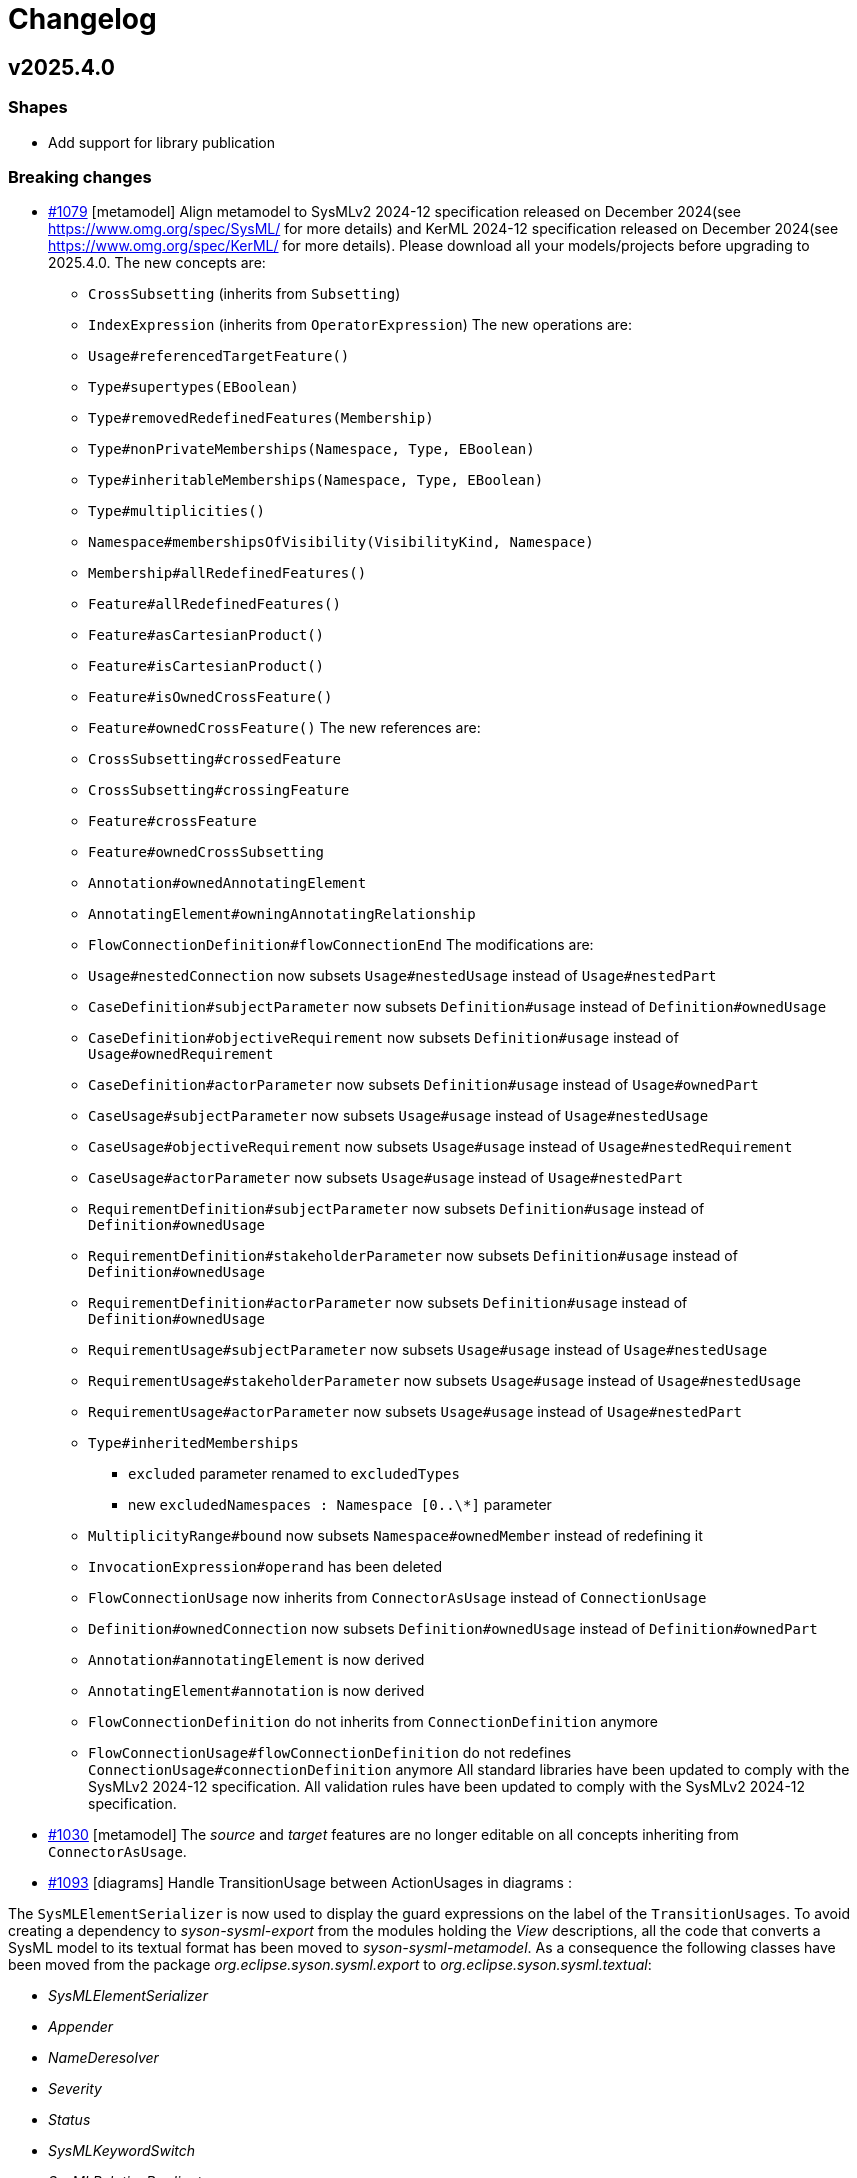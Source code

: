 = Changelog

== v2025.4.0

=== Shapes

- Add support for library publication

=== Breaking changes

- https://github.com/eclipse-syson/syson/issues/1079[#1079] [metamodel] Align metamodel to SysMLv2 2024-12 specification released on December 2024(see https://www.omg.org/spec/SysML/ for more details) and KerML 2024-12 specification released on December 2024(see https://www.omg.org/spec/KerML/ for more details).
Please download all your models/projects before upgrading to 2025.4.0.
The new concepts are:
* `CrossSubsetting` (inherits from `Subsetting`)
* `IndexExpression` (inherits from `OperatorExpression`)
The new operations are:
* `Usage#referencedTargetFeature()`
* `Type#supertypes(EBoolean)`
* `Type#removedRedefinedFeatures(Membership)`
* `Type#nonPrivateMemberships(Namespace, Type, EBoolean)`
* `Type#inheritableMemberships(Namespace, Type, EBoolean)`
* `Type#multiplicities()`
* `Namespace#membershipsOfVisibility(VisibilityKind, Namespace)`
* `Membership#allRedefinedFeatures()`
* `Feature#allRedefinedFeatures()`
* `Feature#asCartesianProduct()`
* `Feature#isCartesianProduct()`
* `Feature#isOwnedCrossFeature()`
* `Feature#ownedCrossFeature()`
The new references are:
* `CrossSubsetting#crossedFeature`
* `CrossSubsetting#crossingFeature`
* `Feature#crossFeature`
* `Feature#ownedCrossSubsetting`
* `Annotation#ownedAnnotatingElement`
* `AnnotatingElement#owningAnnotatingRelationship`
* `FlowConnectionDefinition#flowConnectionEnd`
The modifications are:
* `Usage#nestedConnection` now subsets `Usage#nestedUsage` instead of `Usage#nestedPart`
* `CaseDefinition#subjectParameter` now subsets `Definition#usage` instead of `Definition#ownedUsage`
* `CaseDefinition#objectiveRequirement` now subsets `Definition#usage` instead of `Usage#ownedRequirement`
* `CaseDefinition#actorParameter` now subsets `Definition#usage` instead of `Usage#ownedPart`
* `CaseUsage#subjectParameter` now subsets `Usage#usage` instead of `Usage#nestedUsage`
* `CaseUsage#objectiveRequirement` now subsets `Usage#usage` instead of `Usage#nestedRequirement`
* `CaseUsage#actorParameter` now subsets `Usage#usage` instead of `Usage#nestedPart`
* `RequirementDefinition#subjectParameter` now subsets `Definition#usage` instead of `Definition#ownedUsage`
* `RequirementDefinition#stakeholderParameter` now subsets `Definition#usage` instead of `Definition#ownedUsage`
* `RequirementDefinition#actorParameter` now subsets `Definition#usage` instead of `Definition#ownedUsage`
* `RequirementUsage#subjectParameter` now subsets `Usage#usage` instead of `Usage#nestedUsage`
* `RequirementUsage#stakeholderParameter` now subsets `Usage#usage` instead of `Usage#nestedUsage`
* `RequirementUsage#actorParameter` now subsets `Usage#usage` instead of `Usage#nestedPart`
* `Type#inheritedMemberships`
** `excluded` parameter renamed to `excludedTypes`
** new `excludedNamespaces : Namespace [0..\*]` parameter
* `MultiplicityRange#bound` now subsets `Namespace#ownedMember` instead of redefining it
* `InvocationExpression#operand` has been deleted
* `FlowConnectionUsage` now inherits from `ConnectorAsUsage` instead of `ConnectionUsage`
* `Definition#ownedConnection` now subsets `Definition#ownedUsage` instead of `Definition#ownedPart`
* `Annotation#annotatingElement` is now derived
* `AnnotatingElement#annotation` is now derived
* `FlowConnectionDefinition` do not inherits from `ConnectionDefinition` anymore
* `FlowConnectionUsage#flowConnectionDefinition` do not redefines `ConnectionUsage#connectionDefinition` anymore
All standard libraries have been updated to comply with the SysMLv2 2024-12 specification.
All validation rules have been updated to comply with the SysMLv2 2024-12 specification.
- https://github.com/eclipse-syson/syson/issues/1030[#1030] [metamodel] The _source_ and _target_ features are no longer editable on all concepts inheriting from `ConnectorAsUsage`.

- https://github.com/eclipse-syson/syson/issues/1093[#1093] [diagrams] Handle TransitionUsage between ActionUsages in diagrams :

The `SysMLElementSerializer` is now used to display the guard expressions on the label of the `TransitionUsages`.
To avoid creating a dependency to _syson-sysml-export_ from the modules holding the _View_ descriptions, all the code that converts a SysML model to its textual format has been moved to _syson-sysml-metamodel_.
As a consequence the following classes have been moved from the package _org.eclipse.syson.sysml.export_ to _org.eclipse.syson.sysml.textual_:

* _SysMLElementSerializer_
* _Appender_
* _NameDeresolver_
* _Severity_
* _Status_
* _SysMLKeywordSwitch_
* _SysMLRelationPredicates_

All matching tests have also been moved.

- [rest-apis] Allow createCommit REST API to amend commit.
`SysMLv2RestDataVersionPayloadSerializerService` has been deleted.
There is no more need for a specific serializer for this `RestDataVersion#payload` attribute, because `RestDataVersion#payload` is now typed with a `Map<String, Object>` instead of `Object`.
The `Map<String, Object>` is handled by the default serializer/deserializer.
`RestDataVersionRequest#payload` is now typed by a `Map<String, Object>` instead of `IRestDataRequest`.

- [test] The integration tests have been refactored.
The initialization SQL scripts have been split in smaller pieces.
The class _SysMLv2Identifiers_ has also been split in:

* _XXXTestProjectData_ : which contains all required data for test on a specific project.
* _SysONRepresentationDescriptionIdentifiers_ : which contains the representation description IDs.

=== Dependency update

- [releng] Switch to https://github.com/spring-projects/spring-boot/releases/tag/v3.4.4[Spring Boot 3.4.4].
- [releng] Switch to https://github.com/eclipse-sirius/sirius-web[Sirius Web 2025.4.0]
- [releng] Switch to Turbo 2.4.4
- [releng] Switch to @xyflow 12.4.4
- [releng] Switch to Sirius EMF-JSON 2.4.0


=== Bug fixes

- https://github.com/eclipse-syson/syson/issues/870[#870] [metamodel] Fix an issue while computing the name of `VariantMembership`. 
- https://github.com/eclipse-syson/syson/issues/1083[#1083] [metamodel] Fix an issue where resolving against "unrestricted" name did not work
- https://github.com/eclipse-syson/syson/issues/1075[#1075] [import] Fix a ClassCastException thrown while importing a model with a name conflict.
- https://github.com/eclipse-syson/syson/issues/1091[#1091] [export] Fix `FeatureReferenceExpression` export for elements that should be exported as qualified names.
Exporting a SysML model containing a `FeatureReferenceExpression` now correctly produces qualified names where it should.
- https://github.com/eclipse-syson/syson/issues/1077[#1077] [explorer] Fix navigation in case of project containing both sysml and non-sysml model elements
- https://github.com/eclipse-syson/syson/issues/1029[#1029] [metamodel] Fix an issue where the resolution of the names of elements accessed using implicit specialization failed.
- https://github.com/eclipse-syson/syson/issues/1148[#1148] [metamodel] Fix computation of `SuccessionAsUsage` source and target feature when using implicit source/target.
- https://github.com/eclipse-syson/syson/issues/1158[#1158] [import] Fix imported `TransitionFeatureKind` value on accept and do `TransitionFeatureMembership`
Importing an "accept" `TransitionFeatureMembership` now correctly sets its kind to `trigger`.
Importing a "do" `TransitionFeatureMembership` now explicitly sets its kind to `effect`.
- https://github.com/eclipse-syson/syson/issues/1164[#1164] [import] Fix imported `RequirementConstraintKind` value on require and assume `RequirementConstraintMembership`
Importing a "require" `RequirementConstraintMembership` now correctly sets its kind to `requirement`.
Importing an "assume" `RequirementConstraintMembership` now explicitly sets its kind to `assumption`.
- https://github.com/eclipse-syson/syson/issues/1154[#1154] [import] Fix import of `TextualRepresentation`.
- https://github.com/eclipse-syson/syson/issues/1169[#1169] [syson] Add a new navigation bar menu icon on the top right corner of the appliation.
- https://github.com/eclipse-syson/syson/issues/1172[#1172] [import] Uniformize the import of `LiteralString` value.
The `value` field of imported `LiteralString` elements does not contain double quotes anymore.
This behavior is aligned with how SysON handles quotes in `declaredName` fields.
- https://github.com/eclipse-syson/syson/issues/1173[#1173] [export] Fix the textual export of `LiteralString` not wrapped in double quotes.
The user had to explicitly add the double quotes around a `LiteralString` value to ensure the export was producing valid SysML.
This is not the case anymore.
- https://github.com/eclipse-syson/syson/issues/1176[#1176] [general-view] Fix the creation of `TransitionUsage` from an `ActionUsage` to the "Done" ActionUsage.
- https://github.com/eclipse-syson/syson/issues/1183[#1183] [metamodel] Fix `Element#isLibraryElement` for elements inside `LibraryPackage`.
The attribute is now correctly `true` for elements contained in the ownership tree of a `LibraryPackage`.

=== Improvements

- https://github.com/eclipse-syson/syson/issues/1061[#1061] [general-view] Add ellipsis on `Packages` label, to provide visual feedback on name overflow.
- https://github.com/eclipse-syson/syson/issues/1007[#1007] Improve direct edit on Feature elements to be able to set the `isDefault` and `isInitial` properties
- https://github.com/eclipse-syson/syson/issues/1033[#1033] [explorer] Make it possible to create a diagram representation directly under a `root Namespace` element
- https://github.com/eclipse-syson/syson/issues/960[#960] [general-view] In the selection dialog of the `subject` creation tool, display possible `Usage` candidates in a tree instead of a list.
- https://github.com/eclipse-syson/syson/issues/1028[#1028] [import] Improve handling of `SuccessionAsUsage` with implicit source feature. 
- https://github.com/eclipse-syson/syson/issues/938[#938] [general-view] Add `Satisfy Requirement Usage` to General View diagram.
A new creation tool is available in the `Requirements` section of the palette, allowing the creation of `Satisfy Requirement Usage` objects.
A new dra & drop tool is available on the diagram, allowing moving `Satisfy Requirement Usage` graphical nodes on the diagram.
- [explorer] The `General View` diagram is now proposed first when creating a diagram.
- https://github.com/eclipse-syson/syson/issues/1024[#1024] [diagrams] Allow `Usage` and `Definition` graphical node labels to be wrapped to handle long names more easily.
- https://github.com/eclipse-syson/syson/issues/1030[#1030] [metamodel] `ConnectorAsUsage.getSourceFeature` and `ConnectorAsUsage.getTargetFeature` should redefine `Relationship.source` and `Relationship.target` features
- https://github.com/eclipse-syson/syson/issues/1042[#1042] [import] Improve textual import of `SuccessionAsUsage` which define a new target action directly after the 'then' keyword.
- https://github.com/eclipse-syson/syson/issues/1045[#1045] [export] Improve textual export by properly handle named `SuccessionAsUsage`.
- https://github.com/eclipse-syson/syson/issues/1080[#1080] [import] Improve textual import and resolution against `ConjugatedPorts`.
- https://github.com/eclipse-syson/syson/issues/1048[#1048] [import] Improve textual import of `TransitionUsage` by handling _implicit_ source property.
- https://github.com/eclipse-syson/syson/issues/1094[#1094] [import] Improve textual import of `TransitionUsage` by handling guards.
- https://github.com/eclipse-syson/syson/issues/1105[#1105] [metamodel] Implement `ConnectionDefinition` derived references and operations in SysON SysMLv2 metamodel.
- https://github.com/eclipse-syson/syson/issues/1093[#1093] [general-view] Handle TransitionUsage in GeneralView diagram
- https://github.com/eclipse-syson/syson/issues/1113[#1113] Update Batmobile project example
- https://github.com/eclipse-syson/syson/issues/1037[#1037] [general-view] Add "Add existing nested element" tool on the Action Flow compartment on the General View Diagram.
- https://github.com/eclipse-syson/syson/issues/1122[#1122] [metamodel] Add support for implicit parameter redefinition
Parameters of `Behavior` and `Step` now implicitly redefine the matching parameters of `Behavior` subclassifications and `Step` specializations.
See KerML 7.4.7.2 and 7.4.7.3 for more information.
These implicit redefinitions are not visible in the diagrams nor the explorer (like all the other implicit specializations).
The importer can now import SysML files that contain `FeatureChainingExpression` relying on these implicit redefinitions.
- https://github.com/eclipse-syson/syson/issues/1120[#1120] [general-view] Add a graphical edge to represent the composition between `OccurrenceDefinition` and its `OccurrenceUsages`.
- https://github.com/eclipse-syson/syson/issues/1125[#1125] [general-view] Simplify "Done" and "Start" actions
- https://github.com/eclipse-syson/syson/issues/1131[#1131] [diagrams] Allow `NamespaceImport` graphical node labels to be wrapped to handle long names more easily.
- https://github.com/eclipse-syson/syson/issues/1143[#1143] [export] Implement textual export of `Decision Transition Usages`.
- https://github.com/eclipse-syson/syson/issues/1147[#1147] [export] Implement textual export of `DecisionNode`.
- https://github.com/eclipse-syson/syson/issues/1141[#1141] [general-view] Add `PortUsages` as border nodes in General View.
- https://github.com/eclipse-syson/syson/issues/1155[#1155] [publication] Remove the imported `EAnnotation` from published libraries
This annotation conflicts with the behavior of the _import by copy_ feature, which should allow the user to edit the content of the imported library.
This was not possible for libraries containing `LibraryPackage` instances, which were always read-only, regardless of the import kind.
- https://github.com/eclipse-syson/syson/issues/1160[#1160] [details] Use textarea widget for "body" property on `Comment`, `Documentation` and `TextualRepresentation` (instead of textfield widget).
- https://github.com/eclipse-syson/syson/issues/1152[#1152] [general-view] Add `TextualRepresentation` in General View diagram.
- https://github.com/eclipse-syson/syson/issues/1177[#1177] [syson] Add new SysMLv2 Library template allowing to create a project composed with a simple model with only one element: a `LibraryPackage`.
- https://github.com/eclipse-syson/syson/issues/1162[#1162] [export] Implement textual export of `TextualRepresentation`.
- https://github.com/eclipse-syson/syson/issues/1200[#1200] [general-view] Display `Comments` on `Dependency` graphical edges.
- https://github.com/eclipse-syson/syson/issues/1200[#1200] [general-view] Add `Comment` creation tool on `Dependency` graphical edges.
- https://github.com/eclipse-syson/syson/issues/1198[#1198] [general-view] Add edge tools on `PortUsage` border nodes in the General View
- https://github.com/eclipse-syson/syson/issues/1223[#1223] [general-view] Add `Comment` creation tool on `TransitionUsage` graphical edges.

=== New features

- https://github.com/eclipse-syson/syson/issues/1078[#1078] [publication] Add support for publishing the SysML contents of a project as a library.
- https://github.com/eclipse-syson/syson/issues/1109[#1109] [publication] Add support for importing published libraries as dependencies of a project.
- https://github.com/eclipse-syson/syson/issues/1118[#1118] [publication] Add support for updating the version of a library used as a dependency of a project.


== v2025.2.0

=== Breaking changes

- https://github.com/eclipse-syson/syson/issues/987[#987] Implementation of drag and drop in SysOn Explorer view
* A new service has been added to centralize the behavior of moving semantic elements in _org.eclipse.syson.services.api.ISysMLMoveElementService_.
It replaces the public methods _UtilService.moveMembership_ and _ToolService.moveSemanticElement_
* A new service has been added to centralize the verification of read-only elements in _org.eclipse.syson.services.api.ISysMLReadOnlyService_.
- https://github.com/eclipse-syson/syson/issues/1018[#1018] `SysMLStandardLibrariesConfiguration` has been refactored and renamed `SysONDefaultLibrariesConfiguration`.

=== Dependency update

- Switch to Sirius Web 2025.2.0
- https://github.com/eclipse-syson/syson/issues/953[#953] [rest-apis] Backend module `syson-sysml-rest-api-services` now depends on `jackson-datatype-jsr310` for JSON dates serialization
- https://github.com/eclipse-syson/syson/issues/1023[#1023] [releng] Switch to SysIDE 0.8.0
- Upgrade `turbo` to version 2.3.3
- Switch to Spring Boot 3.4.1

=== Bug fixes

- https://github.com/eclipse-syson/syson/issues/953[#953] [rest-apis] Fix an issue where the server could crash when successive REST APIs calls are executed.
More precisely, the dates fields were not serialized correctly.
- https://github.com/eclipse-syson/syson/issues/961[#961] [core] Fix an issue where default names of Elements were sometimes invalid because corresponding to SysMLv2 keywords.
New default names now includes a number, this number corresponding to the count of Elements of the same kind in the scope.
- https://github.com/eclipse-syson/syson/issues/965 [export] Fix an issue where downloading of standard libraries pointed at 404 error.
They are now properly downloaded.
Export to textual SysMLv2 is not fully implemented yet so there are still unhandled cases.
- https://github.com/eclipse-syson/syson/issues/998[#998] Fix `Port Usage` labels in diagrams.
- https://github.com/eclipse-syson/syson/issues/1002[#1002] Invalid label for `Usages` (e.g.: `Attribute Usage`) when their `Feature Value` aims to define "initial" value.
- https://github.com/eclipse-syson/syson/issues/1003[#1003] Invalid label for `Usages` (e.g.: `Attribute Usage`) when their `Feature Value` aims to define "default" value.
- https://github.com/eclipse-syson/syson/issues/1020[#1020] [general-view] The multiplicity should not be displayed on edges.
- https://github.com/eclipse-syson/syson/issues/1009[#1009] [metamodel] Fix an issue where the diagram direct edit on graphical nodes could raise a backend error on unsettable enum attributes.
- https://github.com/eclipse-syson/syson/issues/1052[#1052] [general-view] Fix an issue where the execution of "New Port In/Inout/Out" tools was failing.

=== Improvements

- https://github.com/eclipse-syson/syson/issues/897[#897] [general-view] Add `Concern Definition` to General View diagram.
A new node creation tool is available in the `Requirements` section of the palette, allowing the creation of `Concern Definition` objects.
A new drop node tool is available on the diagram, allowing representing `Concern Definition` objects as nodes of the diagram.
- https://github.com/eclipse-syson/syson/issues/899[#899] [general-view] Add `Concern Usage` to General View diagram.
A new node creation tool is available in the `Requirements` section of the palette, allowing the creation of `Concern Usage` objects.
A new drop node tool is available on the diagram, allowing representing `Concern Usage` objects as nodes of the diagram.
- https://github.com/eclipse-syson/syson/issues/936[#936] [general-view] Add compartment for the 'StakeholderParameter' of `Concern Definition`, `Concern Usage`, `Requirement Definition`, `Requirement Usage` to the General View diagram.
In the palette of the 'stakeholders' compartment, the creation tool 'New Stakeholder' allows selecting an `Item Usage` or `Item Definition` to add as stakeholder.
- https://github.com/eclipse-syson/syson/issues/941[#941] [details] Prevent edition of imported user libraries from the details view.
- https://github.com/eclipse-syson/syson/issues/946[#946] [metamodel] Align metamodel to SysMLv2 and KerML Beta 2.3 specifications.
The changes are:
* TransitionUsage
** new operation `sourceFeature() : Feature`
* New class TerminateActionUsage
** with new derived reference `terminatedOccurrenceArgument : Expression`
- https://github.com/eclipse-syson/syson/issues/946[#946] [libraries] All standard libraries have been updated to comply with the SysML Beta 2.3 specification.
- https://github.com/eclipse-syson/syson/issues/982[#982] [metamodel] `Membership#isDistinguishableFrom` derived attribute has been implemented.
- https://github.com/eclipse-syson/syson/issues/992[#992] [export] Implement SysML export of `ConcernDefinition`, `ConcernUsage` and `StakeholderMembership`
- https://github.com/eclipse-syson/syson/issues/960[#960] [general-view] In the selection dialog of the creation tools for `Stakeholders` and `Actors`, display possible `Part Usage` candidates in a tree instead of a list.
- https://github.com/eclipse-syson/syson/issues/1012[#1012] [general-view] Allow `Package` and `NamespaceImport` graphical nodes to be smaller than their default size
- https://github.com/eclipse-syson/syson/issues/1006[#1006] [details] Display `FeatureValue.isDefault` and `FeatureValue.isInitial` in Core tab of `FeatureValue` concept.
- https://github.com/eclipse-syson/syson/issues/1018[#1018] [libraries] Make customizing the default metamodels and libraries available in SysML projects easier by making default implementation `SysONDefaultLibrariesConfiguration.java` more extensible.
To do so, create a `@Primary @Configuration` component that extend `SysMLDefaultLibrariesConfiguration`, and optionally redefine `getDefaultLibraries()` method and/or `getDefaultEPackages()`.

=== New features

- https://github.com/eclipse-syson/syson/issues/977[#977] [validation] SysON now implements the constraints (a.k.a. validation rules) from the SysMLv2 specification.
The _Validation_ view show the results of the execution of the constraints on your models.
- https://github.com/eclipse-syson/syson/issues/987[#987] Implementation of drag and drop in Explorer view.
- https://github.com/eclipse-syson/syson/issues/1000[#1000] Add support for semantic undo redo.


== v2025.1.0

=== Shapes

- Improve support for libraries in the explorer

=== Breaking changes

- https://github.com/eclipse-syson/syson/issues/796[#796] [import] Improve the code in the import module to make it more generic:
* Delete the `AstConstants` class: Constants have been split across several classes.
* Delete the `LogBook` class (no longer used).
* Replace `AstContainmentReferencePart` with `ContainmentReferenceHandler`.
* Replace `AstObjectParser` with `EAttributeHandler`.
* Replace `AstWeakReferenceParser` with `NonContainmentReferenceHandler`.
* Delete `ReferenceHelper` (no longer used).
* Delete `SysMLUploadDocumentReportProvider` as it is not functional.
* Most components used in the transformation now require a `MessageReporter` instance to collect transformation messages.
- https://github.com/eclipse-syson/syson/issues/887[#887] [explorer] Rework the structure of standard and user libraries in the explorer:
* Rename `StandardLibraryDirectory` to `LibrariesDirectory`.
* Rename `ReferencedLibraryDirectory` to `UserLibrariesDirectory`.
- https://github.com/eclipse-syson/syson/issues/906[#906] [explorer] Ensure that a non-library imported model is not moved into the _User libraries_ directory when a _LibraryPackage_ is created in it.
`ElementUtil#setIsImported(Resource)` has been updated to `ElementUtil#setIsImported(Resource, boolean)` to reflect this change.

=== Dependency update

- [releng] Switch to Sirius Web 2025.2.0
- [releng] Upgrade `turbo` to version 2.3.3 (from 1.13.3 before)
The `start` task used in our turbo configuration is now marked as `persistent` and as a result we have separated the `start` script from `syson` used to run the frontend in dev from from the `start` script from other packages used to build them in development mode by renaming the later to `build-dev`.
- [releng] Switch to https://github.com/spring-projects/spring-boot/releases/tag/v3.4.1[Spring Boot 3.4.1].

=== Bug fixes

- https://github.com/eclipse-syson/syson/issues/868[#868] [export] Fix textual export of `LibraryPackage`
- https://github.com/eclipse-syson/syson/issues/883[#883] [explorer] Fix `getChildren` error with specific filter combinations.
The explorer now correctly allows to expand elements when the _Hide Root Namespaces_ filter is disabled and the `Hide KerML/SysML Standard Libraries` filter is enabled.
- https://github.com/eclipse-syson/syson/issues/884[#884] [related-elements] Fix an issue where some error messages were displayed when an element with implicit Specialization was selected and the Related Elements View was displayed.
- https://github.com/eclipse-syson/syson/issues/895[#895] [explorer] Fix deletion of imported models from the explorer.
Users can now delete imported library _models_ (i.e. models with a `LibraryPackage` element), but they cannot edit them nor delete elements inside them.
Imported models that do not contain libraries can be modified as regular models created in the project.
- https://github.com/eclipse-syson/syson/issues/906[#906] [explorer] Ensure that a non-library imported model is not moved into the _User libraries_ directory when a _LibraryPackage_ is created in it.

=== Improvements

- https://github.com/eclipse-syson/syson/issues/829[#829] [metamodel] `OccurrenceUsag#portionKind` is now unsettable and its default value is `null`.
- https://github.com/eclipse-syson/syson/issues/796[#796] [import] Improve the code in import module, by making it more generic
- https://github.com/eclipse-syson/syson/issues/818[#818] [export] Add partial support of `OccurrenceDefinition` and 'OccurrenceUsage` in export from model to textual SysMLv2.
- https://github.com/eclipse-syson/syson/issues/875[#875] [explorer] Improve the support of libraries in the explorer.
The explorer now contains 2 directories:
*  _Standard Libraries_: contains the SysML and KerML libraries
* _Referenced Libraries_: contains non-standard libraries imported by the user
- https://github.com/eclipse-syson/syson/issues/887[#887] [explorer] Rework the structure of standard and user libraries in the explorer.
The explorer now contains the following directories for libraries:
* _Libraries_: top-level container for all the libraries used in the project
** _KerML_: KerML standard libraries
** _SysML_: SysML standard libraries
** _User Libraries_: User-imported libraries
- https://github.com/eclipse-syson/syson/issues/888[#888] [explorer] Remove 'New objects from text' contextual menu entry for libraries.
- https://github.com/eclipse-syson/syson/issues/901[#901] [import] Allow to import `.kerml` textual files.
- https://github.com/eclipse-syson/syson/issues/889[#889] [explorer] Remove 'New object' and 'New representation' contextual menu entries for libraries.
- https://github.com/eclipse-syson/syson/issues/919[#919] [explorer] Remove Sirius Web default explorer.
The SysON Explorer is now the default explorer for SysON, and the Sirius Web explorer cannot be used anymore.

=== New features

- https://github.com/eclipse-syson/syson/issues/802[#802] [diagrams] Handle imported package elements in diagrams.
- https://github.com/eclipse-syson/syson/issues/908[#908] [diagrams] Organize all palette tools.
A new palette is available in SysON, all tools have been organized in sections.
This new palette is draggable, and contains a search bar, allowing to easily retrieve tools by their name.

== v2024.11.0

=== Breaking changes

- https://github.com/eclipse-syson/syson/issues/699[#699] [general-view] Add CaseUsage and CaseDefinition in General View diagram.
The following classes have been renamed to reflect their new usage:
* Rename `UseCaseDefinitionActorsCompartmentNodeDescriptionProvider` to `CaseDefinitionActorsCompartmentNodeDescriptionProvider`
* Rename `UseCaseDefinitionObjectiveRequirementCompartmentNodeDescriptionProvider` to `CaseDefinitionObjectiveRequirementCompartmentNodeDescriptionProvider`
* Rename `UseCaseDefinitionSubjectCompartmentNodeDescriptionProvider` to `CaseDefinitionSubjectCompartmentNodeDescriptionProvider`
* Rename `UseCaseUsageActorsCompartmentNodeDescriptionProvider` to `CaseUsageActorsCompartmentNodeDescriptionProvider`
* Rename `UseCaseUsageObjectiveRequirementCompartmentNodeDescriptionProvider` to `CaseUsageObjectiveRequirementCompartmentNodeDescriptionProvider`
* Rename `UseCaseUsageSubjectCompartmentNodeDescriptionProvider` to `CaseUsageSubjectCompartmentNodeDescriptionProvider`
- https://github.com/eclipse-syson/syson/issues/717[#717] [import] The following methods have been deleted:
* Deleted `AstTreeParser#resolveAllImport`
* Deleted `AstTreeParser#resolveAllReference`
* Deleted `ProxyResolver#resolveAllProxy`
- https://github.com/eclipse-syson/syson/issues/754[#754] [general-view] Add an edge tool to add target element as nested usage.
The following methods have been moved from `NodeCreationTestsService` to `SemanticCheckerService` to better separate testing concerns:
* `getElementInParentSemanticChecker`
* `checkEditingContext`
The following methods have been moved from `NodeCreationTestsService` to `DiagramCheckerService` to better separate testing concerns:
* `getChildNodeGraphicalChecker`
* `getCompartmentNodeGraphicalChecker`
* `getSiblingNodeGraphicalChecker`
* `checkDiagram`
- https://github.com/eclipse-syson/syson/issues/765[#765] [diagrams] Remove default name of relationships and improve edge labels.
The method `getSuccessionLabel` in `ViewLabelService` has been deleted, succession labels are now computed with the generic `getEdgeLabel` method.
- https://github.com/eclipse-syson/syson/issues/771[#771] [diagrams] Allow the drop of elements on empty diagram nodes.
Rename the class `SemanticCheckerFactory` to `SemanticRunnableFactory` to reflect the new use cases of the class.
- https://github.com/eclipse-syson/syson/issues/803[#803] [metamodel] Align metamodel to SysMLv2 and KerML Beta 2.2 specifications.
The changes are:
* Import
** visibility attribute default value is now `private` instead of `public`
* Type
** inheritedMemberships operation now have a second parameter, `excludeImplied : boolean`
* Feature
** new `featureTarget : Feature` derived reference
** new `typingFeatures : List<Feature>` operation
* InvocationExpression
** new `operand : List>Expression>` derived reference
* AnalysisCaseUsage
** remove `analysisAction : ActionUsage` reference
* AnalysisCaseDefinition
** remove `analysisAction : ActionUsage` reference
- https://github.com/eclipse-syson/syson/issues/807[#807] [releng] Extract direct edit grammar from services module into separate module (new `syson-direct-edit-grammar` module).

=== Dependency update

- [releng] Switch to Spring Boot 3.3.3
- [releng] Migrate the frontend to `react 18.3.1`, `react-dom 18.3.1`, `react-router-dom 6.26.0`, `@xstate/react: 3.0.0` and `@ObeoNetwork/gantt-task-react 0.6.0`
- [releng] Switch to Sirius Web 2024.11.0
- [releng] Switch to the final release version of AQL 8.0.2
- [releng] Switch to @ObeoNetwork/gantt-task-react 0.6.1 to benefit for enhancements
- [releng] Add a dependency to `material-react-table "2.13.3"` and `export-to-csv "1.3.0"`
- [releng] Switch to `commons-io 2.17` 
- [releng] Switch to `java-uuid-generator 5.1.0`
- https://github.com/eclipse-syson/syson/issues/810[#810] [releng] Switch to SysIDE 0.6.2

=== Bug fixes

- https://github.com/eclipse-syson/syson/issues/744[#744] [import] Fix containment of imported Allocation and AllocationDefinition.
- https://github.com/eclipse-syson/syson/issues/777[#777] [import] Fix import of some boolean attributes (`Type#isAbstract`, `Feature#isDerived`, `Feature#isEnd`, `Feature#isReadOnly`).
- https://github.com/eclipse-syson/syson/issues/795[#795] [import] Fix an issue where the import failed to resolve `redefinedFeature` references when the `Redefinition` had no name.
- https://github.com/eclipse-syson/syson/issues/817[#817] [interconnection-view] Fix an issue where `InterfaceUsage` and `FlowConnectionUsage` elements might be created inside the wrong membership.
- https://github.com/eclipse-syson/syson/issues/740[#740] [export] Fix missing `declaredName` after exporting an `AnnotatingElement`.
- https://github.com/eclipse-syson/syson/issues/812[#812] [export] Fix visibility issue when resolving name of privately imported element during export.
- https://github.com/eclipse-syson/syson/issues/836[#836] [services] Fix an issue where it was impossible anymore to delete the cardinality of a `Usage` as graphical node through direct edit.
- https://github.com/eclipse-syson/syson/issues/838[#838] [services] Fix an issue where `Subsetting` elements were not deleted at the same time as the deletion of their subsetted `Feature`.

=== Improvements

- https://github.com/eclipse-syson/syson/issues/699[#699] [general-view] Add CaseUsage and CaseDefinition in General View diagram.
- https://github.com/eclipse-syson/syson/issues/746[#746] [syson] Update Batmobile template.
- https://github.com/eclipse-syson/syson/issues/717[#717] [import] Handle of aliases and external references have been improved.
- https://github.com/eclipse-syson/syson/issues/756[#756] [diagrams] Add short name in container and compartment item labels.
- https://github.com/eclipse-syson/syson/issues/760[#760] [diagrams] Allow to set short name via direct edit.
- https://github.com/eclipse-syson/syson/issues/761[#761] [details] Make Declared Short Name accessible from the Core tab.
- https://github.com/eclipse-syson/syson/issues/765[#765] [diagrams] Remove default name of relationships and improve edge labels.
- https://github.com/eclipse-syson/syson/issues/767[#767] [explorer] Allow to create dependencies from the Explorer view.
- https://github.com/eclipse-syson/syson/issues/771[#771] [diagrams] Allow the drop of elements on empty diagram nodes.
- https://github.com/eclipse-syson/syson/issues/775[#775] [syson] Exclude `src/test/resources` from checkstyle.
This reduces the time required to build SysON, especially when using Spring Tool Suite.
- https://github.com/eclipse-syson/syson/issues/779[#779] [diagrams] Add `New Subsetting` tool on `PartUsage` to create a `Subsetting` edge and a `PartUsage` that is subset.
- https://github.com/eclipse-syson/syson/issues/780[#780] [diagrams] Add `New Feature Typing` tool on `PartUsage` to create a `FeatureTyping` edge and a `PartDefinition`
- https://github.com/eclipse-syson/syson/issues/785[#785] [interconnection-view] Add `New Binding Connector As Usage` tool on `PartUsage` in Interconnection View diagram.
- https://github.com/eclipse-syson/syson/issues/789[#789] [interconnection-view] Add `New Flow Connection` tool on `PartUsage` in Interconnection View diagram.
- https://github.com/eclipse-syson/syson/issues/790[#790] [interconnection-view] Add `New Interface` tool on `PartUsage` in Interconnection View diagram.
- https://github.com/eclipse-syson/syson/issues/799[#799] [export] Handle `UseCaseUsage` and `IncludeUseCaseUsage` elements.
- https://github.com/eclipse-syson/syson/issues/803[#803] [libraries] All standard libraries have been updated to comply with the SysML Beta 2.2 specification.
- https://github.com/eclipse-syson/syson/issues/805[#805] [import] Improve non regression tests.
Added source sysml file and unaltered ast.json result.

=== New features

- https://github.com/eclipse-syson/syson/issues/694[#694] [diagrams] Add a new custom node note among possible node style descriptions.
- https://github.com/eclipse-syson/syson/issues/695[#695] [diagrams] Add Documentation element as graphical node in all diagrams.
- https://github.com/eclipse-syson/syson/issues/731[#731] [explorer] Allow creation of Comment from the Explorer view.
- https://github.com/eclipse-syson/syson/issues/696[#696] [diagrams] Add Comment element as graphical node in all diagrams.
- https://github.com/eclipse-syson/syson/issues/697[#697] [details] Add Comment property to Core tab of the Details view.
- https://github.com/eclipse-syson/syson/issues/754[#754] [general-view] Add an edge tool to add target element as nested usage.
This complements the existing tool that allows to add the source element as a nested usage of the target.
- https://github.com/eclipse-syson/syson/issues/824[#824] [rest-api] Introduce partial support of the standard REST APIs from the OMG [SystemsModelingAPI](https://www.omg.org/spec/SystemsModelingAPI/).
In this first implementation we will only implement the following REST APIs, thanks to Sirius Web:
*Project-related REST APIs:
** getProjects (GET /api/rest/projects): Get all projects.
** getProjectById (GET /api/rest/projects/{projectId}): Get project with the given id (projectId).
** createProject (POST /projects): Create a new project with the given name and description (optional).
** deleteProject (DELETE /api/rest/projects/{projectId}): Delete the project with the given id (projectId).
** updateProject (PUT /projects/{projectId}): Update the project with the given id (projectId).
*Object-related REST APIs.
** getElements (GET /api/rest/projects/{projectId}/commits/{commitId}/elements): Get all the elements in a given project at the given commit.
There are no commits in Sirius Web so you can use the same Id as the projectId for the commitId.
** getElementById (GET /api/rest/projects/{projectId}/commits/{commitId}/elements/{elementId}): Get element with the given id (elementId) in the given project at the given commit.
There are no commits in Sirius Web so you can use the same Id as the projectId for the commitId.
** getRelationshipsByRelatedElement (GET /api/rest/projects/{projectId}/commits/{commitId}/elements/{elementId}/relationships): Get relationships that are incoming, outgoing, or both relative to the given related element.
There are no commits in Sirius Web so you can use the same Id as the projectId for the commitId.
** getRootElements (GET /api/rest/projects/{projectId}/commits/{commitId}/roots): Get all the root elements in the given project at the given commit.
There are no commits in Sirius Web so you can use the same Id as the projectId for the commitId.

== v2024.9.0

=== Breaking changes

- https://github.com/eclipse-syson/syson/issues/554[#554] [diagrams] Move _StateTransitionCompartmentNodeDescriptionProvider_ from syson-diagram-statetransition-view to module syson-diagram-common-view.
- https://github.com/eclipse-syson/syson/issues/393[#393] [general-view] Code refactoring:
* Rename `ExhibitStatesCompartmentItemNodeDescriptionProvider` to `StatesCompartmentItemNodeDescriptionProvider`.
* _StatesCompartmentNodeDescriptionProvider_ now handles both exhibit and non-exhibit states.
- https://github.com/eclipse-syson/syson/issues/564[#564] [metamodel] Align metamodel to SysMLv2 Beta 2 specification released on the 3rd of February 2024(see https://www.omg.org/spec/SysML/ for more details) and KerML Beta 2 specification released on the 17the of February 2024(see https://www.omg.org/spec/KerML/ for more details).
You may have to fix your existing SysON models/projects by your own means to still be able to open them with SysON.
Please download all your models/projects before upgrading to 2024.9.0.
The changes are:
* AnnotatingElement
** add derived reference "ownedAnnotatingRelationship : Annotation"
* Annotation
** add derived reference "owningAnnotatingElement : AnnotatingElement"
* Connector
** remove attribute "isDirected : boolean"
* OperatorExpression
** remove derived reference "operand : Expression"
* ParameterMembership
** add operation "parameterDirection()  : FeatureDirectionKind"
* Type
** add operation "directionOfExcluding(Feature, Type[0..\*]) : FeatureDirectionKind"
- https://github.com/eclipse-syson/syson/issues/568[#568] [interconnection-view] The following classes have been deleted, renamed, or merged to simplify the Interconnection View:
* Deleted `InterconnectionViewForDefinitionDescriptionProvider`
* Deleted `InterconnectionViewForDefinitionDiagramDescriptionProvider`
* Deleted `InterconnectionViewForUsageDiagramDescriptionProvider`
* Merged `RootUsageNodeDescriptionProvider` and `RootDefinitionNodeDescriptionProvider` into `RootNodeDescriptionProvider`
* Renamed `FirstLevelChildPartUsageNodeDescriptionProvider` to `FirstLevelChildUsageNodeDescriptionProvider`
* Renamed `ChildPartUsageNodeDescriptionProvider` to `ChildUsageNodeDescriptionProvider`
- [releng] Switch to Sirius Web 2024.7.1: all diagrams must be deleted and created again, due to the fix of this Sirius Web https://github.com/eclipse-sirius/sirius-web/issues/1470[bug].
- https://github.com/eclipse-syson/syson/issues/604[#604] [details] Add tool to create an _ExhibitState_ from a _StateUsage_.
The following classes & methods have been deleted or modified to simplify the handling of _ExhibitStates_:
* Deleted `StateTransitionToggleExhibitStateToolProvider`
* Deleted `UtilService#canBeExhibitedStateUsage`
* Deleted `UtilService#setUnsetAsExhibit`
* Deleted `UtilService#isExhibitedStateUsage`
* Deleted `UtilService#getAllReachableStatesWithoutReferencialExhibitExpression`
* Deleted `ViewNodeService#isHiddenByDefaultExhibitStates`
* Deleted `ViewNodeService#isHiddenByDefaultNonExhibitStates`
* Add new `IViewDiagramElementFinder` parameter to `StateTransitionViewNodeToolSectionSwitch`
- https://github.com/eclipse-syson/syson/issues/634[#634] [diagrams] Allow to select existing Type on Subject tool.
The following methods have been deleted or modified:
* Deleted `ViewCreateService#createPartUsageAsSubject`
* Add new `EClass`, 'EReference' and `IDescriptionNameGenerator` parameters to `SubjectCompartmentNodeToolProvider`
- [core] Migrate frontend to MUI 5, if you contributed React components that use MUI, you should upgrade them to use MUI 5.
- https://github.com/eclipse-syson/syson/issues/674[#674] [diagrams] Ensure that dropped nodes are always collapsed.
Moved `ToolService#dropElementFromExplorer` and `ToolService#dropElementFromDiagram` into `ViewToolService`.
* The method `dropElementFromExplorer` now requires view-related imports that motivated this refactoring.
* The method `dropElementFromDiagram` has been moved for the sake of consistency.
- https://github.com/eclipse-syson/syson/issues/552[#552] [diagrams] Fix _Add Existing Elements_ tool for start and done actions. 
The following methods have been moved to `UtilService` to make them reusable by different services (they are now used by `ViewNodeService` and `ViewToolService`):
* `ViewNodeService#getAllStandardStartActions`
* `ViewNodeService#getAllStandardDoneActions`
* `ViewNodeService#isAction`
* `ViewNodeService#isPart`
- https://github.com/eclipse-syson/syson/issues/552[#552] [diagrams] Rename `ViewLabelService#getInitialDirectEditLabel` service into `getInitialDirectEditListItemLabel` to specify the computation of the initial label on list item elements.
- https://github.com/eclipse-syson/syson/issues/715[#715] [services] Fix the drop of an element on itself.
`EMFUtils#isAncestor(parent, eObject)` now returns `true` if `parent == eObject`.
- https://github.com/eclipse-syson/syson/issues/718[#718] [action-flow-view] It is not possible to create a Package in an Action Flow View diagram anymore.

=== Dependency update

- [releng] Switch to Sirius Web 2024.9.0
- [releng] Migrate frontend to MUI 5
- [releng] Switch to `maven-checkstyle-plugin` 3.4.0
- [releng] Switch to Spring Boot 3.3.1
- [releng] Add a dependency to `CycloneDX` to compute the backend software bill of materials during the build
- [releng] Add a dependency to `pathfinding`

=== Bug fixes

- https://github.com/eclipse-syson/syson/issues/606[#606] [interconnection-view] Prevent nested part to be rendered as border nodes
- https://github.com/eclipse-syson/syson/issues/619[#619] [diagrams] Fix an issue where a click on inherited members inside compartments was raising an error instead of displaying the palette.
- https://github.com/eclipse-syson/syson/issues/621[#621] [syson] Fix non-containment reference issue on standard library copy.
These references were still pointing to elements in the standard library resources, while they should point to elements in the copied resources.
- https://github.com/eclipse-syson/syson/issues/651[#651] [metamodel] Remove owning Usage memberships from inherited memberships of Usages.
- https://github.com/eclipse-syson/syson/issues/654[#654] [services] Prevent the drop of an element (from the explorer or from the diagram) on one of its children.
- https://github.com/eclipse-syson/syson/issues/658[#658] [services] Fix direct edit for Requirement and Constraint
- https://github.com/eclipse-syson/syson/issues/552[#552] [diagrams] Fix _Add Existing Elements_ tool for start and done actions. 
- https://github.com/eclipse-syson/syson/issues/685[#685] [services] Fix name resolution in constraint expressions.
It is now possible to reference an element in any of the containing namespaces of the constraint.
- https://github.com/eclipse-syson/syson/issues/687[#687] [services] Fix the drop of an action from the diagram to an action flow compartment.
- https://github.com/eclipse-syson/syson/issues/703[#703] [services] Fix an issue where it was impossible anymore to set the cardinality of an `Element` as graphical node through direct edit.
- https://github.com/eclipse-syson/syson/issues/705[#705] [services] Fix ConjugatedPortDefinition label.
- https://github.com/eclipse-syson/syson/issues/704[#704] [interconnection-view] Fix name direct edit for Interconnection View nodes.
- https://github.com/eclipse-syson/syson/issues/715[#715] [services] Fix the drop of an element on itself.
The drop doesn't reveal the _documentation_ compartment anymore, and a warning message is displayed to indicate that the drop is not possible.
- https://github.com/eclipse-syson/syson/issues/711[#711] [diagrams] Prevent feature typing from disappearing when nesting a PartUsage in a PartDefinition.
* The tool _Add Part as nested Part_ now correctly keeps the existing relationships of the PartUsage after its owner is changed.
- https://github.com/eclipse-syson/syson/issues/722[#722] [diagrams] Allow the drop of the root element of a diagram on its background.
- https://github.com/eclipse-syson/syson/issues/726[#726] [import] Add support for isReference attribute in SysML parser.

=== Improvements

- https://github.com/eclipse-syson/syson/issues/538[#538] [general-view] Add actions in _PartUsage_ and _PartDefinition_
- https://github.com/eclipse-syson/syson/issues/554[#554] [general-view] Add states in _PartUsage_ and _PartDefinition_
- https://github.com/eclipse-syson/syson/issues/393[#393] [general-view] Add _ExhibitStates_ on General View diagram
- https://github.com/eclipse-syson/syson/issues/557[#557] [state-transition-view] Allow the creation of a StateTransitionView diagram on a _PartUsage_/_PartDefinition_
- https://github.com/eclipse-syson/syson/issues/558[#558] [state-transition-view] Allow the creation of a StateTransitionView diagram on a _StateUsage_/_StateDefinition_
- https://github.com/eclipse-syson/syson/issues/568[#568] [interconnection-view] Simplify Interconnection View implementation and remove duplicated code
- https://github.com/eclipse-syson/syson/issues/571[#571] [interconnection-view] Add ActionUsage node in Interconnection View
- https://github.com/eclipse-syson/syson/issues/581[#581] [interconnection-view] Add documentation and action flow compartment in ActionUsage
- https://github.com/eclipse-syson/syson/issues/590[#590] [diagrams] Add label support for referential Usages
- https://github.com/eclipse-syson/syson/issues/599[#599] [diagrams] Add support for ref keyword in direct edit
- https://github.com/eclipse-syson/syson/issues/602[#602] [diagrams] Use empty diamond source style for nested reference usage edge
- https://github.com/eclipse-syson/syson/issues/604[#604] [diagrams] Modify the creation of an _ExhibitState_ from a _StateUsage_ or _StateDefinition_.
There is now several tools for creating an _ExhibitState_.
The first one called "New ExhibitState" creates a simple _ExhibitState_.
The second one called "New ExhibitState with referenced State" shows a dialog allowing to select an existing _State_ to associate to the new _ExhibitState_. 
- https://github.com/eclipse-syson/syson/issues/617[#617] [diagrams] Display qualified names in diagrams nodes' labels in case of standard libraries elements.
- https://github.com/eclipse-syson/syson/issues/624[#624] [diagrams] Allow to select existing _Action_ on Perform tool.
- https://github.com/eclipse-syson/syson/issues/628[#628] [diagrams] Allow to set measurement units via direct edit.
- https://github.com/eclipse-syson/syson/issues/634[#634] [diagrams] Allow to select existing _Type_ on Subject tool.
- https://github.com/eclipse-syson/syson/issues/639[#639] [diagrams] Handle properties keywords in label of Usage element.
- https://github.com/eclipse-syson/syson/issues/639[#639] [diagrams] Allow direct edit of properties of Usage elements.
The supported properties are `in`, `out`, `inout`, `abstract`, `variation`, `readonly`, `derived`, `end`, `ordered`, and `nonunique`.
- https://github.com/eclipse-syson/syson/issues/641[#641] [general-view] Add support for expressions in constraints.
- https://github.com/eclipse-syson/syson/issues/644[#644] [general-view] Add _actors_ compartment in UseCase and Requirement.
- https://github.com/eclipse-syson/syson/issues/646[#646] [general-view] Handle the representation of actors on the General View diagram.
- https://github.com/eclipse-syson/syson/issues/648[#648] [general-view] Add support for edges between actors and their containing UseCase/Requirement.
The source of the edge (the UseCase or Requirement) can be reconnected to another UseCase or Requirement, but the target (Actor) cannot be reconnected.
- https://github.com/eclipse-syson/syson/issues/656[#656] [services] Improve the drag and drop of containers elements to move their content
- https://github.com/eclipse-syson/syson/issues/660[#660] [general-view] Allow to select existing _RequirementUsage_ and _RequirementDefinition_ on Objective tool. 
- https://github.com/eclipse-syson/syson/issues/662[#662] [tests] Make the build fail when a Cypress test contains it.only.
- https://github.com/eclipse-syson/syson/issues/665[#665] [services] Support public import in direct edit specializations.
It is now possible to specialize an element with a qualified name containing namespaces importing the required features.
For example, `myAttribute : ISQ::MassValue` now correctly types the attribute with `ISQBase::MassValue`.
- https://github.com/eclipse-syson/syson/issues/671[#671] [syson] Improve the support of root `Namespaces`.
  * Root `Namespaces` are now implicitly created at the root of SysON documents.
  * Creating an element at the root of a SysON document now creates it in its root `Namespace`.
  * A new filter is available to hide root `Namespaces` and is enabled by default.
  * It is no longer possible to create `Namespace` from the explorer.
  * It is no longer possible to create a representation on a root `Namespace`.
- https://github.com/eclipse-syson/syson/issues/674[#674] [diagrams] Ensure that dropped nodes are always collapsed.
- https://github.com/eclipse-syson/syson/issues/669[#669] [diagrams] Handle properties keywords in labels of `Definitions` and `Usages` graphical nodes.
- https://github.com/eclipse-syson/syson/issues/678[#678] [diagrams] Ensure that dropping an element reveals the corresponding node if it exists.
  * Dropping an element from the explorer on the diagram reveals the corresponding node if it is already on the diagram and hidden.
  * A warning message is now displayed when attempting to drop an element which is already displayed and visible in the target container.
- https://github.com/eclipse-syson/syson/issues/670[#670] [diagrams] Ignore keywords order during direct edit of prefixes label of `Definitions` and `Usages` graphical elements.
- https://github.com/eclipse-syson/syson/issues/689[#689] [diagrams] Ensure coherence between Direct Edit capabilities and the displayed label
- https://github.com/eclipse-syson/syson/issues/709[#709] [diagrams] Allow to drop a Definition from the explorer on an Usage on a diagram or in a list compartment to type it.
- https://github.com/eclipse-syson/syson/issues/718[#718] [action-flow-view] Allow to create an Action Flow View diagram on ActionDefinition or ActionUsage.

=== New features

- https://github.com/eclipse-syson/syson/issues/553[#553] [diagrams] Add "Show/Hide Icons in Diagrams" action in Diagram Panel, allowing to show/hide icons in diagrams (icons are not part of the SysMLv2 specification).
- https://github.com/eclipse-syson/syson/issues/585[#585] [diagrams] Add new tools allowing to create an _ExhibitState_ at the root of General View and StateTransition View.
The first one called "New ExhibitState" creates a simple _ExhibitState_.
The second one called "New ExhibitState with referenced State" shows a dialog allowing to select an existing _State_ to associate to the new _ExhibitState_.
The selected _State_ will be added to the diagram, not the new _ExhibitState_.
- https://github.com/eclipse-syson/syson/issues/587[#587] [interconnection-view] Handle _FlowConnectionUsage_ between _PortUsages_ in Interconnection View.
A new edge tool allows to create a flow between two ports.
- https://github.com/eclipse-syson/syson/issues/598[#598] [diagrams] Add tools to set a Feature as composite or reference.
- https://github.com/eclipse-syson/syson/issues/596[#596] [interconnection-view] Handle _ItemUsage_ in Interconnection View and _FlowConnectionUsage_ involving items
- https://github.com/eclipse-syson/syson/issues/615[#615] [details] Add documentation property to Core tab of the Details view.
- https://github.com/eclipse-syson/syson/issues/626[#626] [explorer] Allow to insert textual SysMLv2 from existing model elements.
- https://github.com/eclipse-syson/syson/issues/466[#466] [syson] Handle implicit specializations from standard libraries for Usages/Definitions.
- https://github.com/eclipse-syson/syson/issues/667[#667] [diagrams] Add "Show/Hide Inherited Members in Diagrams" action in Diagram Panel, allowing to show/hide inherited members from users models in diagrams.
- https://github.com/eclipse-syson/syson/issues/680[#680] [diagrams] Add "Show/Hide Inherited Members from Standard Libraries in Diagrams" action in Diagram Panel, allowing to show/hide inherited members from standard libraries in diagrams.

== v2024.7.0

=== Breaking changes

- https://github.com/eclipse-syson/syson/issues/298[#298] [syson] Add standard libraries and new models now have a root Namespace to conform with KerML/SysML specifications.
- https://github.com/eclipse-syson/syson/issues/334[#334] [diagrams] Generalization of StateTransition descriptions.
  * Rename `AbstractDiagramDescriptionProvider` `nameGenerator` as `descriptionNameGenerator`. Impacted concrete implementations: `ActionFlowViewDiagramDescriptionProvider`, `GeneralViewDiagramDescriptionProvider`,  `InterconnectionViewForDefinitionDiagramDescriptionProvider`, `InterconnectionViewForUsageDiagramDescriptionProvider`, `StateTransitionViewDiagramDescriptionProvider`.
  * Rename `syson-diagram-statetransition-view` `CompartmentNodeDescriptionProvider` as `StateTransitionActionsCompartmentNodeDescriptionProvider`.
  * `StateTransitionViewEdgeService` removed, services moved to `ViewEdgeService` and `ViewLabelService`.
  * `StateTransitionActionToolProvider` moved to `syson-diagram-common-view`
  * `StateTransitionCompartmentNodeToolProvider` moved to `syson-diagram-common-view`
  * `createState` and `createOwnedAction` services moved to `ViewToolService`
- https://github.com/eclipse-syson/syson/issues/349[#349] [syson] Switch to sirius-web domain driven design architecture.
Please download your existing SysON projects before moving to this new version.
A reset of the database is needed.
- https://github.com/eclipse-syson/syson/issues/393[#393] [diagrams] Code refactoring:
  * Move `AbstractDiagramDescriptionProvider#createNodeToolFromDiagramBackground(NodeDescription, EClassifier)` to new `ToolDescriptionService`
  * Move `AbstractViewElementDescriptionProvider#addExistingElementsTool(boolean)` to new `ToolDescriptionService`
  * Remove `AbstractViewElementDescriptionProvider`
  * Move `createDropFromExplorerTool` to new `ToolDescriptionService`
  * Move and rename `AbstractDiagramDescriptionProvider.addElementsToolSection(IViewDiagramElementFinder)` to `ToolDescriptionService#addElementsDiagramToolSection()`
  * Move and rename `AbstractNodeDescriptionProvider#addExistingElementsTool()` to `ToolDescriptionService#addElementsNodeToolSection()`
  * Remove `AbstractDiagramDescriptionProvider`
  * Rename `StateTransitionActionToolProvider` to `StateTransitionActionCompartmentToolProvider`
  * Move `AbstractViewNodeToolSectionSwitch#buildCreateSection(NodeTool...)` to `ToolDescriptionService#buildCreateSection(NodeTool...)`
  * Merge `AbstractViewNodeToolSectionSwitch#addElementsToolSection()` and `AbstractViewNodeToolSectionSwitch#addExistingNestedElementsTool()` in `ToolDescriptionService#addElementsNodeToolSection(boolean)`
- https://github.com/eclipse-syson/syson/issues/423[#423] [diagrams] `ViewLabelService#getCompartmentItemUsageLabel` has been renamed to `ViewLabelService#getCompartmentItemLabel`.
- https://github.com/eclipse-syson/syson/issues/423[#423] [diagrams] `ViewLabelService#getUsageInitialDirectEditLabel` has been renamed to `ViewLabelService#getInitialDirectEditLabel`.
- https://github.com/eclipse-syson/syson/issues/492[#492] [diagrams] Code refactoring:
* `AbstractViewNodeToolSectionSwitch#createNestedUsageNodeTool` has been deleted. Please use `ToolDescriptionService#createNodeTool` instead
* `AbstractCompartmentNodeDescriptionProvider#getItemCreationToolProvider` has been renamed to `getItemCreationToolProviders` and now returns a list of `INodeToolProvider`.

=== Dependency update

- [tests] Add test dependency to Cypress 12.11.0 (only required to execute integration tests)
- [releng] Switch to EMF Json 2.3.12
- [releng] Switch to Spring Boot 3.2.5
- [releng] Switch to `@apollo/client` 3.10.4
- [releng] Switch to `graphql` 16.8.1
- [releng] Switch to `vite` 5.2.11, `vitest` 1.6.0, `@vitest/coverage-v8` 1.6.0 and `@vitejs/plugin-react` 4.3.0
- [releng] Switch to `typescript` 5.4.5
- [releng] Switch to `turbo` 1.13.3
- [releng] Switch to `jacoco` 0.8.12
- [releng] Switch to `maven-checkstyle-plugin` 3.3.1
- [releng] Remove the dependency to `reflect-metadata`
- [releng] Switch to `subscriptions-transport-ws` 0.11.0
- [releng] Switch to @ObeoNetwork/gantt-task-react 0.4.19
- [releng] Switch to Sirius Web 2024.7.0

=== Bug fixes

- https://github.com/eclipse-syson/syson/issues/298[#298] [metamodel] Fix metamodel to manage root namespaces.
- https://github.com/eclipse-syson/syson/issues/329[#329] [services] Ignore root namespace with no name during qualified name resolution
- https://github.com/eclipse-syson/syson/issues/337[#337] [diagrams] Fix direct edit of single digit cardinalities.
- https://github.com/eclipse-syson/syson/issues/348[#348] [diagrams] The semantic representation of the Succession edge is not correct.
- https://github.com/eclipse-syson/syson/issues/356[#356] [action-flow-view] The Allocate edge is not displayed in the Action Flow View diagram.
- https://github.com/eclipse-syson/syson/issues/403[#403] [diagrams] Wrong computation of the Succession owner
- https://github.com/eclipse-syson/syson/issues/407[#407] [diagrams] Fix the owner membership of dropped elements
- https://github.com/eclipse-syson/syson/issues/376[#376] [export] Fix names used during export of FeatureValue
- https://github.com/eclipse-syson/syson/issues/373[#373] [export] Fix names used during export of MetadataDefinition
- https://github.com/eclipse-syson/syson/issues/364[#364] [export] Fix names used during export of FeatureChainExpression
- https://github.com/eclipse-syson/syson/issues/363[#363] [export] Fix the first part of the InvocationExpression during export
- https://github.com/eclipse-syson/syson/issues/341[#341] [export] Fix missing element names in the expressions during export
- https://github.com/eclipse-syson/syson/issues/459[#459] [import] Fix documentation import to remove /* */ around texts
- https://github.com/eclipse-syson/syson/issues/490[#490] [diagrams] Fix an issue where the _Adjust size_ tool had no effect on Packages nodes.
- https://github.com/eclipse-syson/syson/issues/502[#502] [export] Fix an issue where the simple quotes were not escaped when exporting as textual files.
- https://github.com/eclipse-syson/syson/issues/511[#511] [export] Fix an issue where models were exported with a global indentation instead of no indentation. 
- https://github.com/eclipse-syson/syson/issues/501[#501] [diagrams] Fix an issue where the double quotes were set along with the string value in case of a direct edit of the value part.
- https://github.com/eclipse-syson/syson/issues/509[#509] [general-view] Add missing doc compartment in UseCase, UseCaseDefinition, and AllocationDefinition
- https://github.com/eclipse-syson/syson/issues/505[#505] [diagrams] Add value expression in Node label
- https://github.com/eclipse-syson/syson/issues/506[#506] [diagrams] Fix partial direct edit issues when deleting information
- https://github.com/eclipse-syson/syson/issues/540[#540] [syson] Allow the creation of sub-Packages in the model explorer

=== Improvements

- https://github.com/eclipse-syson/syson/issues/298[#298] [syson] Add root Namespace to SysON models and libraries
- https://github.com/eclipse-syson/syson/issues/324[#324] [diagrams] Improve support for whitespace, quotes, and special characters in direct edit
- https://github.com/eclipse-syson/syson/issues/307[#307] [diagrams] Fix parallel states tooling conditions
- https://github.com/eclipse-syson/syson/issues/269[#269] [diagrams] Handle start and done actions in Action Flow View & General View diagrams
- https://github.com/eclipse-syson/syson/issues/344[#344] [metamodel] Improve implementation of getName and getShortName
- https://github.com/eclipse-syson/syson/issues/333[#333] [state-transition-view] Improve actions compartment for states
- https://github.com/eclipse-syson/syson/issues/334[#334] [diagrams] Add State Transition View concepts in the General View diagram
- https://github.com/eclipse-syson/syson/issues/388[#388] [details] Add Transition source and target to Core properties in the Details view
- https://github.com/eclipse-syson/syson/issues/394[#394] [metamodel] All _redefines_ references have been implemented.
- https://github.com/eclipse-syson/syson/issues/416[#416] [import] Improve textual import running process.
By default, end users don't have to copy _syside-cli.js_ near the _syson-application_ jar anymore.
The embedded _syside-cli.js_ is copied in a system temp folder and executed from there (with node).
But, if you encounter execution rights problem, you can still copy _syside-cli.js_ in a place where you have the appropriate rights and use the _org.eclipse.syson.syside.path_ application option.
- https://github.com/eclipse-syson/syson/issues/433[#433] [tests] Add scripts to setup and udpate the integration testing environment
- https://github.com/eclipse-syson/syson/issues/445[#445] [diagrams] Improve the way node descriptions are retrieved for a given semantic element
- https://github.com/eclipse-syson/syson/issues/439[#439] [diagrams] Handle Perform action concept in diagrams
- https://github.com/eclipse-syson/syson/issues/460[#460] [details] Extra property "Typed by" is now always visible in the details view for _Feature_ elements, even if the _Feature_ doesn't have a type yet.
- https://github.com/eclipse-syson/syson/issues/468[#468] [diagrams] Rename creation tools for Start and Done actions
- https://github.com/eclipse-syson/syson/issues/470[#470] [diagrams] Reduce the default height of the Package node in diagrams 
- https://github.com/eclipse-syson/syson/issues/472[#472] [properties] Move Feature#direction in Core tab of the Details view
- https://github.com/eclipse-syson/syson/issues/475[#475] [explorer] Sort New Object menu entries
- https://github.com/eclipse-syson/syson/issues/477[#477] [diagrams] Add Direct Edit tool in control nodes palette
- https://github.com/eclipse-syson/syson/issues/479[#479] [diagrams] Allow multiple occurrences of Start and Done actions in action body
- https://github.com/eclipse-syson/syson/issues/320[#320] [import] Implement new import strategy based on ecore
- https://github.com/eclipse-syson/syson/issues/486[#486] [diagrams] Improve the _addExistingElement_ tool.
The tool now works correctly on packages, and doesn't render sibling elements when their semantic element has been rendered by another node (e.g. in a compartment).
- https://github.com/eclipse-syson/syson/issues/483[#483] [diagrams] The empty/null values for subsetting/redefinition/subclassification/featureTyping are not displayed anymore in diagram node labels.
- https://github.com/eclipse-syson/syson/issues/482[#482] [diagrams] Add tools for creating Ports with direction
- https://github.com/eclipse-syson/syson/issues/492[#492] [diagrams] Add tools for creation Items with direction
- https://github.com/eclipse-syson/syson/issues/494[#494] [diagrams] Change the default name of the transition element
- [syson] Provide new icons for State, Conjugation, Port (in,in/out,out) and Item (in,in/out,out).
- https://github.com/eclipse-syson/syson/issues/507[#507] [general-view] Add tools to create Items and Parts in Port and PortDefinition
- https://github.com/eclipse-syson/syson/issues/508[#508] [general-view] Add tool to create Requirements in RequirementDefinition
- https://github.com/eclipse-syson/syson/issues/519[#519] [diagrams] Add tools for creating _Items_ on _ActionDefinition_ in GeneralView and ActionFlowView.
- https://github.com/eclipse-syson/syson/issues/504[#504] [syson] Add private and protected visibility decorators on all elements
- https://github.com/eclipse-syson/syson/issues/542[#542] [tests] Enable Action's sub-node creation tests for free form items
These tests were de-activated because of an issue in https://github.com/eclipse-syson/syson/issues/542[Sirius Web].

=== New features

- https://github.com/eclipse-syson/syson/issues/315[#315] [tests] Add Cypress test infrastructure and execute the Cypress tests as part of pull request checks
- https://github.com/eclipse-syson/syson/issues/358[#358] [diagrams] Handle the JoinNode concept in actions body of diagrams
- https://github.com/eclipse-syson/syson/issues/359[#359] [tests] Add tests to enforce a set of conventions on SysON DiagramDescriptions
- https://github.com/eclipse-syson/syson/issues/371[#371] [diagrams] Handle the ForkNode concept in actions body of diagrams
- https://github.com/eclipse-syson/syson/issues/381[#381] [diagrams] Handle the MergeNode concept in actions body of diagrams
- https://github.com/eclipse-syson/syson/issues/389[#389] [diagrams] Handle the DecisionNode concept in actions body of diagrams
- https://github.com/eclipse-syson/syson/issues/391[#391] [diagrams] AcceptAction is now available inside an Action body
- https://github.com/eclipse-syson/syson/issues/393[#393] [diagrams] Handle the ExhibitState concept in diagrams
- https://github.com/eclipse-syson/syson/issues/423[#423] [diagrams] Add new documentation compartment on all existing nodes in all diagrams.
- https://github.com/eclipse-syson/syson/issues/420[#420] [diagrams] Handle AssignmentAction concept in actions body in diagrams
- https://github.com/eclipse-syson/syson/issues/405[#405] [tests] Add integration test infrastructure
- [doc] Initial contribution of the documentation

== v2024.5.0

=== Breaking changes

- https://github.com/eclipse-syson/syson/issues/149[#149] [requirement-view] The `requirement-view` diagram has been introduced by error in the last release. This diagram is not defined in the SysMLv2 specification. It has been deleted in this release.

=== Dependency update

- Switch to Sirius Web 2024.5.0
- Switch to @ObeoNetwork/gantt-task-react 0.4.9
- Add dependency to org.apache.commons.commons-text 1.10.0

=== Bug fixes

- https://github.com/eclipse-syson/syson/issues/144[#144] [diagrams] Fix an issue where the "Add existing elements (recursive)" failed on PartUsage.
- https://github.com/eclipse-syson/syson/issues/167[#167] [interconnection-view] Add attributes compartment in children PartUsage nodes.
- https://github.com/eclipse-syson/syson/issues/174[#174] [details] Fix an issue where an error raised when setting a valid new value (with primitive type) in the Details view.
- https://github.com/eclipse-syson/syson/issues/192[#192] [import] Fix an issue where the /* and */ of a Comment's body were imported while importing a textual SysML file.
- https://github.com/eclipse-syson/syson/issues/188[#188] [import] Fix an issue where some Memberships were contained in their parent through `ownedRelatedElement` instead of `ownedRelationship` reference.
- https://github.com/eclipse-syson/syson/issues/184[#184] [import] Fix an issue from element imported threw an alias
- https://github.com/eclipse-syson/syson/issues/249[#249] [import] Fix an issue to avoid Infinite Loop
- https://github.com/eclipse-syson/syson/issues/199[#199] [explorer] Fix an issue where the rename action was not renaming tree items anymore
- https://github.com/eclipse-syson/syson/issues/209[#209] [diagrams] EnumerationDefinition was created without any name
- https://github.com/eclipse-syson/syson/issues/237[#237] [diagrams] Fix an issue where `Add existing element (recursive)` creates child nodes for nested and owned usages at the root of the diagram instead of in their parent node
- https://github.com/eclipse-syson/syson/issues/262[#262] [import] Fix an issue where an exception was raised while importing standard examples
- https://github.com/eclipse-syson/syson/issues/264[#264] [diagrams] Restore hide capabilities that were missing after the latest Sirius Web update
- https://github.com/eclipse-syson/syson/issues/274[#274] [import] Namespace.getImportedMemberships method now prevents name collisions
- https://github.com/eclipse-syson/syson/issues/271[#271] [diagrams] Remove non end Usages from AllocationDefinition ends compartment
- https://github.com/eclipse-syson/syson/issues/229[#229] [diagrams] Prevent circular containment of nested parts including self containment
- https://github.com/eclipse-syson/syson/issues/305[#305] [diagrams] Fix performance issue when using EcoreUtil.delete
- https://github.com/eclipse-syson/syson/issues/272[#272] [statetransition-view] Add "state transition" compartment and fix the graphical creation of actions in StateDefinition and StateUsage
- https://github.com/eclipse-syson/syson/issues/294[#294] [diagrams] Fix an issue where inherited features in compartments of a graphical element could display themselves
- https://github.com/eclipse-syson/syson/issues/236[#236] [diagrams] Fix an issue where `Add existing element (recursive)` could fail.

=== Improvements

- https://github.com/eclipse-syson/syson/issues/153[#153] [syson] Forbid composite usages inside PortDefinition/PortUsage.
- https://github.com/eclipse-syson/syson/issues/155[#155] [syson] Forbid composite usages inside AttributeDefinition/AttributeUsage.
- https://github.com/eclipse-syson/syson/issues/160[#160] [syson] Add explicit usage of node to call syside javascript file.
- https://github.com/eclipse-syson/syson/issues/172[#172] [details] Add Membership#visibility attribute to Core properties in the Details view.
- https://github.com/eclipse-syson/syson/issues/171[#171] [details] Add PortUsage#direction attribute to Core properties in the Details view.
- https://github.com/eclipse-syson/syson/issues/169[#169] [general-view] Handle UseCaseDefinition and UseCaseUsage in General View diagram
- https://github.com/eclipse-syson/syson/issues/182[#182] [diagrams] Make Definition/Usage node collapsed by default in general-view & actionflow-view diagrams
- https://github.com/eclipse-syson/syson/issues/183[#183] [diagrams] Expand Definition/Usage nodes in all diagrams when a compartment item is created
- [syson] Add icons for all elements
- https://github.com/eclipse-syson/syson/issues/204[#204] [interconnection-view] Change label position (from inside to outside) for ports (Border Nodes)
- https://github.com/eclipse-syson/syson/issues/202[#202] [general-view] Allow to create general-view diagrams on any Namespace element
- https://github.com/eclipse-syson/syson/issues/268[#268] [diagrams] Reveal only the appropriate compartment when creating child element
- https://github.com/eclipse-syson/syson/issues/278[#278] [interconnection-view] Allow to create interconnection-view diagrams on any Usage/Definition element
- https://github.com/eclipse-syson/syson/issues/277[#277] [diagrams] Add a free-form compartment in Action elements for owned actions
- https://github.com/eclipse-syson/syson/issues/308[#308] [statetransition-view] Add "Add existing elements" tools on State & StateDefinition graphical elements.
- https://github.com/eclipse-syson/syson/issues/254[#254] [diagrams] Add delete from model tool on containment edges

=== New features

- https://github.com/eclipse-syson/syson/issues/147[#147] [general-view] Refactor compartments of `RequirementDefinition` and `RequirementUsage` to better fit the specification and examples.
- https://github.com/eclipse-syson/syson/issues/151[#151] [diagrams] Add "Become nested" edge tools for AttributeUsage, ItemUsage, PartUsage and PortUsage.
- https://github.com/eclipse-syson/syson/issues/154[#154] [diagrams] Add creation node tools inside existing usage elements.
- https://github.com/eclipse-syson/syson/issues/163[#163] [diagrams] Add composite edges between usage and compartment content
- https://github.com/eclipse-syson/syson/issues/165[#165] [general-view] Handle OccurrenceDefinition and OccurrenceUsage in General View diagram
- https://github.com/eclipse-syson/syson/issues/177[#177] [diagrams] Add reconnect tools for composition edges
- https://github.com/eclipse-syson/syson/issues/180[#180] [diagrams] Handle Allocation definition and Allocation usage
- https://github.com/eclipse-syson/syson/issues/196[#196] [export] SysML standard serialization format
- https://github.com/eclipse-syson/syson/issues/219[#219] [diagrams] Handle ConjugatedPortDefinition in diagrams, Explorer and Details View.
- https://github.com/eclipse-syson/syson/issues/234[#234] [interconnection-view] Handle InterfaceUsages edges between PortUsages in InterconnectionView.
- https://github.com/eclipse-syson/syson/issues/175[#175] [diagrams] Add the State Transition view diagram
- https://github.com/eclipse-syson/syson/issues/242[#242] [diagrams] Handle Inherited features in features compartments.
- https://github.com/eclipse-syson/syson/issues/217[#217] [diagrams] Handle Accept Action Usage
- https://github.com/eclipse-syson/syson/issues/285[#285] [interconnection-view] Add rotative images for PortUsage in Interconnection View
- https://github.com/eclipse-syson/syson/issues/297[#297] [diagrams] Handle Succession as edge between Actions inside action flow compartment

== v2024.3.0

=== Breaking changes

- Refactor Node Descriptions Providers in General View: all Definitions and Usages Node Descriptions Providers (e.g. `PartDefinitionNodeDescriptionProvider` or `ItemUsageNodeDescriptionProvider`) have been replaced by two new Node Descriptions Providers: `DefinitionNodeDescriptionProvider` and `UsageNodeDescriptionProvider`.
- Switch to Sirius Web 2024.3.0: `GeneralViewRegistryConfigurer` has been renamed to `GeneralViewDescriptionProvider` as it now implements `IEditingContextRepresentationDescriptionProvider` instead of `IRepresentationDescriptionRegistryConfigurer`. Same for `InterconnectionViewRegistryConfigurer`.
`SysMLv2ObjectService` has been renamed into `SysMLv2LabelService` as it now implements `ILabelServiceDelegate` instead of `IObjectServiceDelegate`.
- https://github.com/eclipse-syson/syson/issues/93[#93] [diagrams] Refactor diagrams code with creation of the diagram-common-view module to gather all cross diagram tools:
  * `DescriptionNameGenerator` is no longer a static class with static methods.
  There should be one name generator per diagram owning the diagram prefix used to prefix all descriptions for this diagram (for instance `GVDescriptionNameGenerator`)

=== Dependency update

- https://github.com/eclipse-syson/syson/issues/71[#71] [releng] Add `commons-io 2.11.0` dependency explicitly in `syson-application-configuration`.
- Switch to Sirius Web 2024.3.0

=== Bug fixes
- https://github.com/eclipse-syson/syson/issues/118[#118] Subclassification edge has been broken during this release

=== Improvements

- https://github.com/eclipse-syson/syson/issues/75[#75] [services] Improve direct edit.
The direct edit of labels in diagrams now handles partial edition.
The partial edit allows to:
** "newName" -> set a new name to the element
** "newName :" -> set a new name and delete typing
** "newName :>" -> set a new name and delete subsetting/- subclassification
** "newName :>>" -> set a new name and delete redefinition
** "newName =" -> set a new name and delete feature value
** "newName []" -> set a new name and delete the multiplicity range
** ": newType" -> set a new type
** ":> newType" -> set a new subsetting/subclassification
** ":>> newType" -> set a new redefinition
** "= newValue" -> set a new value
** "[newRange]" -> set a new range
- https://github.com/eclipse-syson/syson/issues/78[#78] [explorer] Review new objects candidates in Explorer view context menu.
Only provides candidates that will make sense.
Also allow the creation of elements with their containing Membership in one click.
- https://github.com/eclipse-syson/syson/issues/80[#80] [diagrams] Add recursive version of the "Add existing elements" tool.
- https://github.com/eclipse-syson/syson/issues/86[#86] [general-view] Improves Package headers' width to better handle longer labels and prevents Package children from overlapping the Package body's west border.
- https://github.com/eclipse-syson/syson/issues/52[#52] [syson] Add all KerML and SysML standard libraries.
- https://github.com/eclipse-syson/syson/issues/88[#88] [diagrams] Improves creation tool names by adding spaces between type words and removing "Usage" from tool names.
- https://github.com/eclipse-syson/syson/issues/91[#91] [general-view] Add NodeTools to create compartment elements from the compartment's parent node. For example, it is now possible to create an `AttributeUsage` in the `PartDefinition` palette.
- https://github.com/eclipse-syson/syson/issues/93[#93] [diagrams] Reorganize General View diagram palette with several tool sections.
- https://github.com/eclipse-syson/syson/issues/105[#105] [details] In the Details view, display the standard libraries in Reference Widget's model browser dialog.
Also remove the standard libraries elements in Reference Widget's candidates (when you click in the background part of the widget) for now as it leads to performance issues.
They will be only accessible through the model browser dialog.
- https://github.com/eclipse-syson/syson/issues/112[#112] [services] Improves `getAllReachable()` util service, allowing to reduce the time being spent to retrieve the elements of a given type.
- https://github.com/eclipse-syson/syson/issues/134[#134] [diagrams] Add FeatureTyping Edge tool, in the same way as other existing links such as Subclassification, Redefinition...
- https://github.com/eclipse-syson/syson/issues/137[#137] [details] Add kind property from RequirementConstraintMembership on Constraint core properties.

=== New features

- https://github.com/eclipse-syson/syson/issues/97[#97] [explorer] Add a filter allowing to hide membership elements in the Explorer view.
- https://github.com/eclipse-syson/syson/issues/98[#98] [explorer] Add filters allowing to hide KerML/SysML libraries in the Explorer view.
- https://github.com/eclipse-syson/syson/issues/93[#93] [diagrams] Add the following new diagrams:
  * Action Flow view
  * Requirement view
- https://github.com/eclipse-syson/syson/issues/140[#140] [import] It is now possible to import SysMLv2 textual files into SysON, through the existing document upload modal.

== v2024.1.0

=== Breaking changes

- https://github.com/eclipse-syson/syson/issues/52[#52] [services] All `findUsageByName` and `findDefinitionByName` method have been replaced by the new `findByNameAndType` in `org.eclipse.syson.services.UtilService`.
- Delete useless fork of `UploadDocumentEventHandler` & `DocumentController` from Sirius Web.

=== Dependency update

- Switch to Sirius Web 2024.1.1 (Please do not use new Portal representation introduced by this release of Sirius Web, it will be removed in SysON soon (see this ticket in Sirius Web)[https://github.com/eclipse-sirius/sirius-web/issues/3013], when Sirius Web will allow to configure which representations can be used or not in Sirius Web-based applications).
- https://github.com/eclipse-syson/syson/issues/52[#52] [metamodel] SysON SysMLv2 metamodel module now depends on `org.eclipse.emf.ecore.xmi` and `java-uuid-generator`.
- Switch to vite 4.5.2

=== New features

- https://github.com/eclipse-syson/syson/issues/48[#48] [general-view] Display help background message on empty general-view diagram.
- https://github.com/eclipse-syson/syson/issues/52[#52] [syson] Add support for SysMLv2 standard libraries.
Only some KerML libraries have been added:
Base, BooleanFunctions, Clocks, CollectionFunctions, Collections, ComplexFunctions, ControlFunctions, DataFunctions, IntegerFunctions, KerML, Links, NaturalFunctions, NumericalFunctions, RationalFunctions, RealFunctions, ScalarFunctions, ScalarValues, SequenceFunctions, StringFunctions, TrigFunctions, VectorFunctions, VectorValues.
Some of these libraries may have partial content.
Other libraries and complete existing libraries will be added in future releases.
- https://github.com/eclipse-syson/syson/issues/60[#60] [syson] Add support for automatic imports.

== v2023.12.0

=== Architectural decision records

- [ADR-000] Adopt ADRs
- [ADR-001] Support direct edit in diagrams

=== New Features

- This is the first release of SysON.
It contains:
** The ability to create and edit SysMLv2 models.
** The ability to create and edit General View diagrams on Package elements. Only some elements can be created/edited in this diagram:
*** Attribute Definition
*** Attribute Usage
*** Enumeration Definition
*** Enumeration Usage
*** Interface Definition
*** Interface Usage
*** Item Definition
*** Item Usage
*** Metadata Definition
*** Package
*** Part Definition
*** Part Usage
*** Port Definition
*** Port Usage
** The ability to create and edit Interconnection View diagrams on Part Usage elements.
** An example of a SysMLv2 model named _Batmobile_, accessible from the homepage.
** The ability to download and upload SysMLv2 projects.
